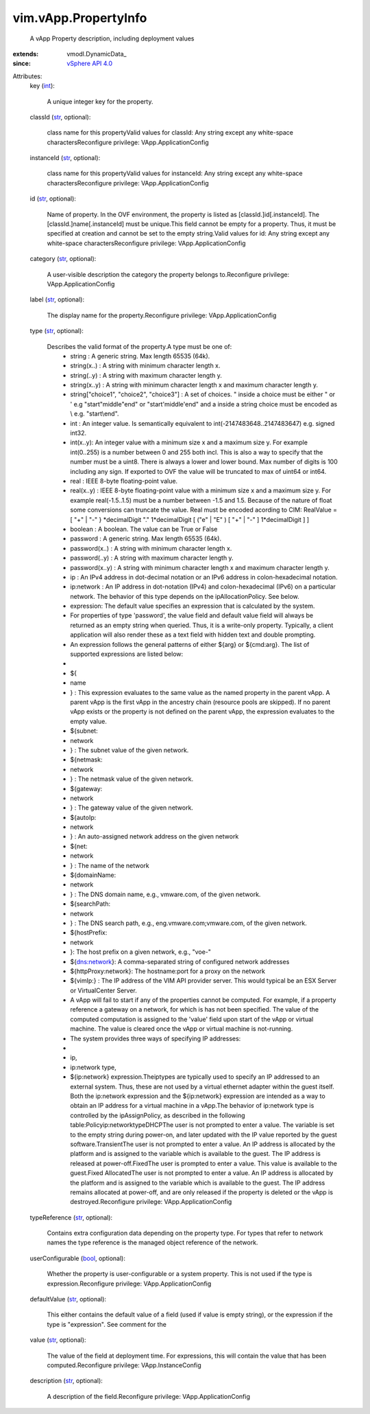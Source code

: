 
vim.vApp.PropertyInfo
=====================
  A vApp Property description, including deployment values
:extends: vmodl.DynamicData_
:since: `vSphere API 4.0 <vim/version.rst#vimversionversion5>`_

Attributes:
    key (`int <https://docs.python.org/2/library/stdtypes.html>`_):

       A unique integer key for the property.
    classId (`str <https://docs.python.org/2/library/stdtypes.html>`_, optional):

       class name for this propertyValid values for classId: Any string except any white-space charactersReconfigure privilege: VApp.ApplicationConfig
    instanceId (`str <https://docs.python.org/2/library/stdtypes.html>`_, optional):

       class name for this propertyValid values for instanceId: Any string except any white-space charactersReconfigure privilege: VApp.ApplicationConfig
    id (`str <https://docs.python.org/2/library/stdtypes.html>`_, optional):

       Name of property. In the OVF environment, the property is listed as [classId.]id[.instanceId]. The [classId.]name[.instanceId] must be unique.This field cannot be empty for a property. Thus, it must be specified at creation and cannot be set to the empty string.Valid values for id: Any string except any white-space charactersReconfigure privilege: VApp.ApplicationConfig
    category (`str <https://docs.python.org/2/library/stdtypes.html>`_, optional):

       A user-visible description the category the property belongs to.Reconfigure privilege: VApp.ApplicationConfig
    label (`str <https://docs.python.org/2/library/stdtypes.html>`_, optional):

       The display name for the property.Reconfigure privilege: VApp.ApplicationConfig
    type (`str <https://docs.python.org/2/library/stdtypes.html>`_, optional):

       Describes the valid format of the property.A type must be one of:
        * string : A generic string. Max length 65535 (64k).
        * string(x..) : A string with minimum character length x.
        * string(..y) : A string with maximum character length y.
        * string(x..y) : A string with minimum character length x and maximum character length y.
        * string["choice1", "choice2", "choice3"] : A set of choices. " inside a choice must be either \" or ' e.g "start\"middle\"end" or "start'middle'end" and a \ inside a string choice must be encoded as \\ e.g. "start\\end".
        * int : An integer value. Is semantically equivalent to int(-2147483648..2147483647) e.g. signed int32.
        * int(x..y): An integer value with a minimum size x and a maximum size y. For example int(0..255) is a number between 0 and 255 both incl. This is also a way to specify that the number must be a uint8. There is always a lower and lower bound. Max number of digits is 100 including any sign. If exported to OVF the value will be truncated to max of uint64 or int64.
        * real : IEEE 8-byte floating-point value.
        * real(x..y) : IEEE 8-byte floating-point value with a minimum size x and a maximum size y. For example real(-1.5..1.5) must be a number between -1.5 and 1.5. Because of the nature of float some conversions can truncate the value. Real must be encoded acording to CIM: RealValue = [ "+" | "-" } *decimalDigit "." 1*decimalDigit [ ("e" | "E" ) [ "+" | "-" ] 1*decimalDigit ] ]
        * boolean : A boolean. The value can be True or False
        * password : A generic string. Max length 65535 (64k).
        * password(x..) : A string with minimum character length x.
        * password(..y) : A string with maximum character length y.
        * password(x..y) : A string with minimum character length x and maximum character length y.
        * ip : An IPv4 address in dot-decimal notation or an IPv6 address in colon-hexadecimal notation.
        * ip:network : An IP address in dot-notation (IPv4) and colon-hexadecimal (IPv6) on a particular network. The behavior of this type depends on the ipAllocationPolicy. See below.
        * expression: The default value specifies an expression that is calculated by the system.
        * For properties of type 'password', the value field and default value field will always be returned as an empty string when queried. Thus, it is a write-only property. Typically, a client application will also render these as a text field with hidden text and double prompting.
        * An expression follows the general patterns of either ${arg} or ${cmd:arg}. The list of supported expressions are listed below:
        * 
        * ${
        * name
        * } : This expression evaluates to the same value as the named property in the parent vApp. A parent vApp is the first vApp in the ancestry chain (resource pools are skipped). If no parent vApp exists or the property is not defined on the parent vApp, the expression evaluates to the empty value.
        * ${subnet:
        * network
        * } : The subnet value of the given network.
        * ${netmask:
        * network
        * } : The netmask value of the given network.
        * ${gateway:
        * network
        * } : The gateway value of the given network.
        * ${autoIp:
        * network
        * } : An auto-assigned network address on the given network
        * ${net:
        * network
        * } : The name of the network
        * ${domainName:
        * network
        * } : The DNS domain name, e.g., vmware.com, of the given network.
        * ${searchPath:
        * network
        * } : The DNS search path, e.g., eng.vmware.com;vmware.com, of the given network.
        * ${hostPrefix:
        * network
        * }: The host prefix on a given network, e.g., "voe-"
        * ${dns:network}: A comma-separated string of configured network addresses
        * ${httpProxy:network}: The hostname:port for a proxy on the network
        * ${vimIp:} : The IP address of the VIM API provider server. This would typical be an ESX Server or VirtualCenter Server.
        * A vApp will fail to start if any of the properties cannot be computed. For example, if a property reference a gateway on a network, for which is has not been specified. The value of the computed computation is assigned to the 'value' field upon start of the vApp or virtual machine. The value is cleared once the vApp or virtual machine is not-running.
        * The system provides three ways of specifying IP addresses:
        * 
        * ip,
        * ip:network type,
        * ${ip:network} expression.Theiptypes are typically used to specify an IP addressed to an external system. Thus, these are not used by a virtual ethernet adapter within the guest itself. Both the ip:network expression and the ${ip:network} expression are intended as a way to obtain an IP address for a virtual machine in a vApp.The behavior of ip:network type is controlled by the ipAssignPolicy, as described in the following table:Policyip:networktypeDHCPThe user is not prompted to enter a value. The variable is set to the empty string during power-on, and later updated with the IP value reported by the guest software.TransientThe user is not prompted to enter a value. An IP address is allocated by the platform and is assigned to the variable which is available to the guest. The IP address is released at power-off.FixedThe user is prompted to enter a value. This value is available to the guest.Fixed AllocatedThe user is not prompted to enter a value. An IP address is allocated by the platform and is assigned to the variable which is available to the guest. The IP address remains allocated at power-off, and are only released if the property is deleted or the vApp is destroyed.Reconfigure privilege: VApp.ApplicationConfig
    typeReference (`str <https://docs.python.org/2/library/stdtypes.html>`_, optional):

       Contains extra configuration data depending on the property type. For types that refer to network names the type reference is the managed object reference of the network.
    userConfigurable (`bool <https://docs.python.org/2/library/stdtypes.html>`_, optional):

       Whether the property is user-configurable or a system property. This is not used if the type is expression.Reconfigure privilege: VApp.ApplicationConfig
    defaultValue (`str <https://docs.python.org/2/library/stdtypes.html>`_, optional):

       This either contains the default value of a field (used if value is empty string), or the expression if the type is "expression". See comment for the
    value (`str <https://docs.python.org/2/library/stdtypes.html>`_, optional):

       The value of the field at deployment time. For expressions, this will contain the value that has been computed.Reconfigure privilege: VApp.InstanceConfig
    description (`str <https://docs.python.org/2/library/stdtypes.html>`_, optional):

       A description of the field.Reconfigure privilege: VApp.ApplicationConfig
